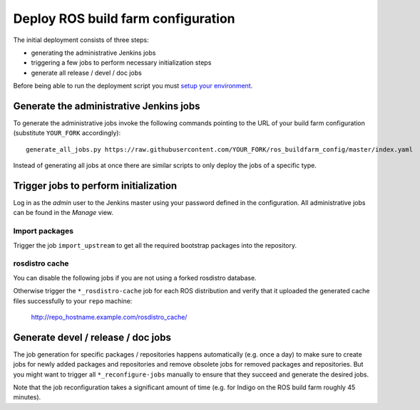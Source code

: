 Deploy ROS build farm configuration
===================================

The initial deployment consists of three steps:

* generating the administrative Jenkins jobs
* triggering a few jobs to perform necessary initialization steps
* generate all release / devel / doc jobs

Before being able to run the deployment script you must
`setup your environment <environment.rst>`_.


Generate the administrative Jenkins jobs
----------------------------------------

To generate the administrative jobs invoke the following commands pointing to
the URL of your build farm configuration (substitute ``YOUR_FORK``
accordingly)::

  generate_all_jobs.py https://raw.githubusercontent.com/YOUR_FORK/ros_buildfarm_config/master/index.yaml

Instead of generating all jobs at once there are similar scripts to only deploy
the jobs of a specific type.


Trigger jobs to perform initialization
--------------------------------------

Log in as the *admin* user to the Jenkins master using your password defined in
the configuration.
All administrative jobs can be found in the *Manage* view.


Import packages
^^^^^^^^^^^^^^^

Trigger the job ``import_upstream`` to get all the required bootstrap packages
into the repository.


rosdistro cache
^^^^^^^^^^^^^^^

You can disable the following jobs if you are not using a forked rosdistro
database.

Otherwise trigger the ``*_rosdistro-cache`` job for each ROS distribution and
verify that it uploaded the generated cache files successfully to your ``repo``
machine:

  http://repo_hostname.example.com/rosdistro_cache/


Generate devel / release / doc jobs
-----------------------------------

The job generation for specific packages / repositories happens automatically
(e.g. once a day) to make sure to create jobs for newly added packages and
repositories and remove obsolete jobs for removed packages and repositories.
But you might want to trigger all ``*_reconfigure-jobs`` manually to ensure
that they succeed and generate the desired jobs.

Note that the job reconfiguration takes a significant amount of time (e.g. for
Indigo on the ROS build farm roughly 45 minutes).
